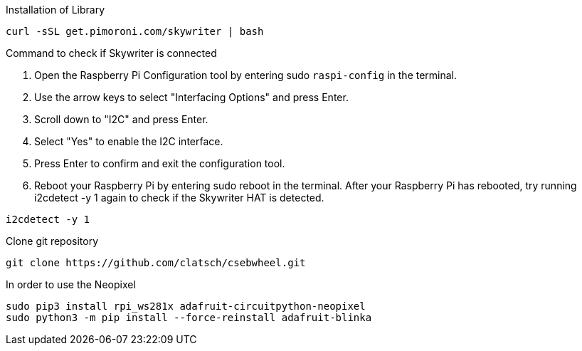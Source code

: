 Installation of Library

....
curl -sSL get.pimoroni.com/skywriter | bash
....

Command to check if Skywriter is connected

1. Open the Raspberry Pi Configuration tool by entering sudo `raspi-config` in the terminal.
2. Use the arrow keys to select "Interfacing Options" and press Enter.
3. Scroll down to "I2C" and press Enter.
4. Select "Yes" to enable the I2C interface.
5. Press Enter to confirm and exit the configuration tool.
6. Reboot your Raspberry Pi by entering sudo reboot in the terminal.
After your Raspberry Pi has rebooted, try running i2cdetect -y 1 again to check if the Skywriter HAT is detected.

....
i2cdetect -y 1
....

Clone git repository

....
git clone https://github.com/clatsch/csebwheel.git
....

In order to use the Neopixel

....
sudo pip3 install rpi_ws281x adafruit-circuitpython-neopixel
sudo python3 -m pip install --force-reinstall adafruit-blinka
....


